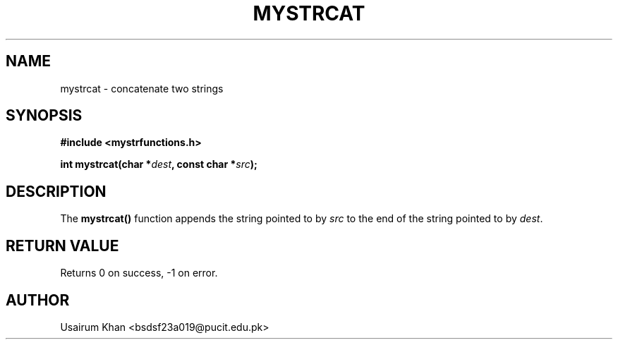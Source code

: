 .TH MYSTRCAT 3 "September 2025" "v0.4.1" "MyUtils Library"
.SH NAME
mystrcat \- concatenate two strings
.SH SYNOPSIS
.B #include <mystrfunctions.h>
.PP
.BI "int mystrcat(char *" dest ", const char *" src );
.SH DESCRIPTION
The
.B mystrcat()
function appends the string pointed to by
.IR src
to the end of the string pointed to by
.IR dest .
.SH RETURN VALUE
Returns 0 on success, -1 on error.
.SH AUTHOR
Usairum Khan  <bsdsf23a019@pucit.edu.pk>
